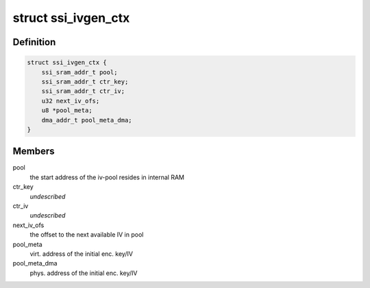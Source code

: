 .. -*- coding: utf-8; mode: rst -*-
.. src-file: drivers/staging/ccree/ssi_ivgen.c

.. _`ssi_ivgen_ctx`:

struct ssi_ivgen_ctx
====================

.. c:type:: struct ssi_ivgen_ctx

    IV pool generation context

.. _`ssi_ivgen_ctx.definition`:

Definition
----------

.. code-block:: c

    struct ssi_ivgen_ctx {
        ssi_sram_addr_t pool;
        ssi_sram_addr_t ctr_key;
        ssi_sram_addr_t ctr_iv;
        u32 next_iv_ofs;
        u8 *pool_meta;
        dma_addr_t pool_meta_dma;
    }

.. _`ssi_ivgen_ctx.members`:

Members
-------

pool
    the start address of the iv-pool resides in internal RAM

ctr_key
    *undescribed*

ctr_iv
    *undescribed*

next_iv_ofs
    the offset to the next available IV in pool

pool_meta
    virt. address of the initial enc. key/IV

pool_meta_dma
    phys. address of the initial enc. key/IV

.. This file was automatic generated / don't edit.

